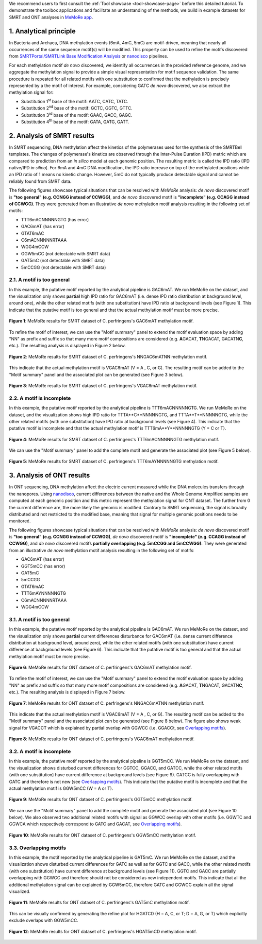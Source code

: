.. sectnum::
  :suffix: .

.. _detailed-tutorial-content:

We recommend users to first consult the :ref:`Tool showcase <tool-showcase-page>` before this detailed tutorial. To demonstrate the toolbox applications and facilitate an understanding of the methods, we build in example datasets for SMRT and ONT analyses in `MeMoRe app <https://fanglab-tools.shinyapps.io/MeMoRe/>`_.

.. _Principle:

Analytical principle
====================

In Bacteria and Archaea, DNA methylation events (6mA, 4mC, 5mC) are motif-driven, meaning that nearly all occurrences of the same sequence motif(s) will be modified. This property can be used to refine the motifs discovered from `SMRTPortal/SMRTLink Base Modification Analysis <https://www.pacb.com/support/software-downloads/>`_ or `nanodisco <https://github.com/fanglab/nanodisco>`_ pipelines.

For each methylation motif *de novo* discovered, we identify all occurrences in the provided reference genome, and we aggregate the methylation signal to provide a simple visual representation for motif sequence validation. The same procedure is repeated for all related motifs with one substitution to confirmed that the methylation is precisely represented by a the motif of interest. For example, considering GATC *de novo* discovered, we also extract the methylation signal for:

* Substitution 1\ :sup:`st` base of the motif: AATC, CATC, TATC.
* Substitution 2\ :sup:`nd` base of the motif: GCTC, GGTC, GTTC.
* Substitution 3\ :sup:`rd` base of the motif: GAAC, GACC, GAGC.
* Substitution 4\ :sup:`th` base of the motif: GATA, GATG, GATT.

.. _SMRT_analysis:

Analysis of SMRT results
========================

In SMRT sequencing, DNA methylation affect the kinetics of the polymerases used for the synthesis of the SMRTBell templates. The changes of polymerase's kinetics are observed through the Inter-Pulse Duration (IPD) metric which are compared to prediction from an *in silico* model at each genomic position. The resulting metric is called the IPD ratio (IPD native/IPD *in silico*). For 6mA and 4mC DNA modification, the IPD ratio increase on top of the methylated positions while an IPD ratio of 1 means no kinetic change. However, 5mC do not typically produce detectable signal and cannot be reliably found from SMRT data.

The following figures showcase typical situations that can be resolved with `MeMoRe` analysis: *de novo* discovered motif is **"too general" (e.g. CCNGG instead of CCWGG)**, and *de novo* discovered motif is **"incomplete" (e.g. CCAGG instead of CCWGG)**. They were generated from an illustrative *de novo* methylation motif analysis resulting in the following set of motifs:

* TTT6mACNNNNNGTG (has error)
* GAC6mAT (has error)
* GTAT6mAC
* C6mACNNNNNRTAAA
* WGG4mCCW
* GGW5mCC (not detectable with SMRT data)
* GAT5mC (not detectable with SMRT data)
* 5mCCGG (not detectable with SMRT data)

A motif is too general
----------------------

In this example, the putative motif reported by the analytical pipeline is GAC6mAT. We run MeMoRe on the dataset, and the visualization only shows **partial** high IPD ratio for GAC6mAT (i.e. dense IPD ratio distribution at background level, around one), while the other related motifs (with one substitution) have IPD ratio at background levels (see Figure 1). This indicate that the putative motif is too general and that the actual methylation motif must be more precise.

.. figure:: figures/GACAT_4_combined.png
   :width: 800
   :align: center
   :alt: C. perfringens's GAC6mAT methylation motif results

   **Figure 1**: MeMoRe results for SMRT dataset of C. perfringens's GAC6mAT methylation motif.

To refine the motif of interest, we can use the "Motif summary" panel to extend the motif evaluation space by adding "NN" as prefix and suffix so that many more motif compositions are considered (e.g. **A**\ GACAT, **T**\ NGACAT, GACATN\ **C**, etc.). The resulting analysis is displayed in Figure 2 below.

.. figure:: figures/NNGACATNN_6_combined.png
   :width: 800
   :align: center
   :alt: C. perfringens's NNGAC6mATNN methylation motif results

   **Figure 2**: MeMoRe results for SMRT dataset of C. perfringens's NNGAC6mATNN methylation motif.

This indicate that the actual methylation motif is VGAC6mAT (V = A , C, or G). The resulting motif can be added to the "Motif summary" panel and the associated plot can be generated (see Figure 3 below).

.. figure:: figures/VGACAT_5_combined.png
   :width: 800
   :align: center
   :alt: C. perfringens's VGAC6mAT methylation motif results

   **Figure 3**: MeMoRe results for SMRT dataset of C. perfringens's VGAC6mAT methylation motif.

A motif is incomplete
---------------------

In this example, the putative motif reported by the analytical pipeline is TTT6mACNNNNNGTG. We run MeMoRe on the dataset, and the visualization shows high IPD ratio for TTTA**C**NNNNNGTG, and TTTA**T**NNNNNGTG, while the other related motifs (with one substitution) have IPD ratio at background levels (see Figure 4). This indicate that the putative motif is incomplete and that the actual methylation motif is TTT6mA**Y**NNNNNGTG (Y = C or T).

.. figure:: figures/TTTACNNNNNGTG_4_combined.png
   :width: 800
   :align: center
   :alt: C. perfringens's TTT6mACNNNNNGTG methylation motif results

   **Figure 4**: MeMoRe results for SMRT dataset of C. perfringens's TTT6mACNNNNNGTG methylation motif.

We can use the "Motif summary" panel to add the complete motif and generate the associated plot (see Figure 5 below).

.. figure:: figures/TTTAYNNNNNGTG_4_combined.png
   :width: 800
   :align: center
   :alt: C. perfringens's TTT6mAYNNNNNGTG methylation motif results

   **Figure 5**: MeMoRe results for SMRT dataset of C. perfringens's TTT6mAYNNNNNGTG methylation motif.

.. _ONT_analysis:

Analysis of ONT results
=======================

In ONT sequencing, DNA methylation affect the electric current measured while the DNA molecules transfers through the nanopores. Using `nanodisco <https://github.com/fanglab/nanodisco>`_, current differences between the native and the Whole Genome Amplified samples are computed at each genomic position and this metric represent the methylation signal for ONT dataset. The further from 0 the current difference are, the more likely the genomic is modified. Contrary to SMRT sequencing, the signal is broadly distributed and not restricted to the modified base, meaning that signal for multiple genomic positions needs to be monitored.

The following figures showcase typical situations that can be resolved with `MeMoRe` analysis:  *de novo* discovered motif is **"too general" (e.g. CCNGG instead of CCWGG)**, *de novo* discovered motif is **"incomplete" (e.g. CCAGG instead of CCWGG)**, and *de novo* discovered motifs **partially overlapping (e.g. 5mCCGG and 5mCCWGG)**. They were generated from an illustrative *de novo* methylation motif analysis resulting in the following set of motifs:

* GAC6mAT (has error)
* GGT5mCC (has error)
* GAT5mC
* 5mCCGG
* GTAT6mAC
* TTT6mAYNNNNNGTG
* C6mACNNNNNRTAAA
* WGG4mCCW

A motif is too general
----------------------

In this example, the putative motif reported by the analytical pipeline is GAC6mAT. We run MeMoRe on the dataset, and the visualization only shows **partial** current differences disturbance for GAC6mAT (i.e. dense current difference distribution at background level, around zero), while the other related motifs (with one substitution) have current difference at background levels (see Figure 6). This indicate that the putative motif is too general and that the actual methylation motif must be more precise.

.. figure:: figures/GACAT_4_ont.png
   :width: 800
   :align: center
   :alt: C. perfringens's GAC6mAT methylation motif results

   **Figure 6**: MeMoRe results for ONT dataset of C. perfringens's GAC6mAT methylation motif.

To refine the motif of interest, we can use the "Motif summary" panel to extend the motif evaluation space by adding "NN" as prefix and suffix so that many more motif compositions are considered (e.g. **A**\ GACAT, **T**\ NGACAT, GACATN\ **C**, etc.). The resulting analysis is displayed in Figure 7 below.

.. figure:: figures/NNGACATNN_6_ont.png
   :width: 800
   :align: center
   :alt: C. perfringens's NNGAC6mATNN methylation motif results

   **Figure 7**: MeMoRe results for ONT dataset of C. perfringens's NNGAC6mATNN methylation motif.

This indicate that the actual methylation motif is VGAC6mAT (V = A , C, or G). The resulting motif can be added to the "Motif summary" panel and the associated plot can be generated (see Figure 8 below). The figure also shows weak signal for VGACCT which is explained by partial overlap with GGWCC (i.e. GGACCt, see `Overlapping motifs`_).

.. figure:: figures/VGACAT_5_ont.png
   :width: 800
   :align: center
   :alt: C. perfringens's VGAC6mAT methylation motif results

   **Figure 8**: MeMoRe results for ONT dataset of C. perfringens's VGAC6mAT methylation motif.

A motif is incomplete
---------------------

In this example, the putative motif reported by the analytical pipeline is GGT5mCC. We run MeMoRe on the dataset, and the visualization shows disturbed current differences for GGTCC, GGACC, and GATCC, while the other related motifs (with one substitution) have current difference at background levels (see Figure 9). GATCC is fully overlapping with GATC and therefore is not new (see `Overlapping motifs`_). This indicate that the putative motif is incomplete and that the actual methylation motif is GGW5mCC (W = A or T).

.. figure:: figures/GGTCC_4_ont.png
   :width: 800
   :align: center
   :alt: C. perfringens's GGT5mCC methylation motif results

   **Figure 9**: MeMoRe results for ONT dataset of C. perfringens's GGT5mCC methylation motif.

We can use the "Motif summary" panel to add the complete motif and generate the associated plot (see Figure 10 below). We also observed two additional related motifs with signal as GGWCC overlap with other motifs (i.e. GGWTC and GGWCA which respectively correspond to GATC and GACAT, see `Overlapping motifs`_).

.. figure:: figures/GGWCC_4_ont.png
   :width: 800
   :align: center
   :alt: C. perfringens's GGW5mCC methylation motif results

   **Figure 10**: MeMoRe results for ONT dataset of C. perfringens's GGW5mCC methylation motif.

.. _ONT overlap:

Overlapping motifs
------------------

In this example, the motif reported by the analytical pipeline is GAT5mC. We run MeMoRe on the dataset, and the visualization shows disturbed current differences for GATC as well as for GGTC and GACC, while the other related motifs (with one substitution) have current difference at background levels (see Figure 11). GGTC and GACC are partially overlapping with GGWCC and therefore should not be considered as new independent motifs. This indicate that all the additional methylation signal can be explained by GGW5mCC, therefore GATC and GGWCC explain all the signal visualized.

.. figure:: figures/GATC_4_ont.png
   :width: 800
   :align: center
   :alt: C. perfringens's GAT5mC methylation motif results

   **Figure 11**: MeMoRe results for ONT dataset of C. perfringens's GAT5mC methylation motif.

This can be visually confirmed by generating the refine plot for HGATCD (H = A, C, or T; D = A, G, or T) which explicitly exclude overlaps with GGW5mCC.

.. figure:: figures/HGATCD_5_ont.png
   :width: 800
   :align: center
   :alt: C. perfringens's HGAT5mCD methylation motif results

   **Figure 12**: MeMoRe results for ONT dataset of C. perfringens's HGAT5mCD methylation motif.

